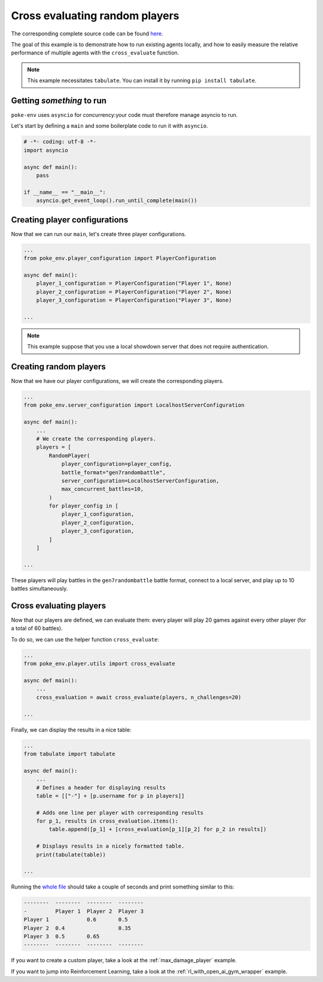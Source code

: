 .. _cross_evaluate_random_players:

Cross evaluating random players
===============================

The corresponding complete source code can be found `here <https://github.com/hsahovic/poke-env/blob/master/examples/cross_evaluate_random_players.py>`__.

The goal of this example is to demonstrate how to run existing agents locally, and how to easily measure the relative performance of multiple agents with the ``cross_evaluate`` function.

.. note:: This example necessitates ``tabulate``. You can install it by running ``pip install tabulate``.

Getting *something* to run
**************************

``poke-env`` uses ``asyncio`` for concurrency:your code must therefore manage asyncio to run.

Let's start by defining a ``main`` and some boilerplate code to run it with ``asyncio``.

.. code-block:: python

    # -*- coding: utf-8 -*-
    import asyncio

    async def main():
        pass

    if __name__ == "__main__":
        asyncio.get_event_loop().run_until_complete(main())

Creating player configurations
******************************

Now that we can run our ``main``, let's create three player configurations.

.. code-block:: python

    ...
    from poke_env.player_configuration import PlayerConfiguration

    async def main():
        player_1_configuration = PlayerConfiguration("Player 1", None)
        player_2_configuration = PlayerConfiguration("Player 2", None)
        player_3_configuration = PlayerConfiguration("Player 3", None)

    ...

.. Note:: This example suppose that you use a local showdown server that does not require authentication.

Creating random players
***********************

Now that we have our player configurations, we will create the corresponding players.

.. code-block:: python

    ...
    from poke_env.server_configuration import LocalhostServerConfiguration

    async def main():
        ...
        # We create the corresponding players.
        players = [
            RandomPlayer(
                player_configuration=player_config,
                battle_format="gen7randombattle",
                server_configuration=LocalhostServerConfiguration,
                max_concurrent_battles=10,
            )
            for player_config in [
                player_1_configuration,
                player_2_configuration,
                player_3_configuration,
            ]
        ]

    ...

These players will play battles in the ``gen7randombattle`` battle format, connect to a local server, and play up to 10 battles simultaneously.

Cross evaluating players
************************

Now that our players are defined, we can evaluate them: every player will play 20 games against every other player (for a total of 60 battles).

To do so, we can use the helper function ``cross_evaluate``:

.. code-block:: python

    ...
    from poke_env.player.utils import cross_evaluate

    async def main():
        ...
        cross_evaluation = await cross_evaluate(players, n_challenges=20)

    ...

Finally, we can display the results in a nice table:

.. code-block:: python

    ...
    from tabulate import tabulate

    async def main():
        ...
        # Defines a header for displaying results
        table = [["-"] + [p.username for p in players]]

        # Adds one line per player with corresponding results
        for p_1, results in cross_evaluation.items():
            table.append([p_1] + [cross_evaluation[p_1][p_2] for p_2 in results])

        # Displays results in a nicely formatted table.
        print(tabulate(table))

    ...

Running the `whole file <https://github.com/hsahovic/poke-env/blob/master/examples/cross_evaluate_random_players.py>`__ should take a couple of seconds and print something similar to this:

.. code-block:: python

    --------  --------  --------  --------
    -         Player 1  Player 2  Player 3
    Player 1            0.6       0.5
    Player 2  0.4                 0.35
    Player 3  0.5       0.65
    --------  --------  --------  --------

If you want to create a custom player, take a look at the :ref:`max_damage_player` example.

If you want to jump into Reinforcement Learning, take a look at the :ref:`rl_with_open_ai_gym_wrapper` example.